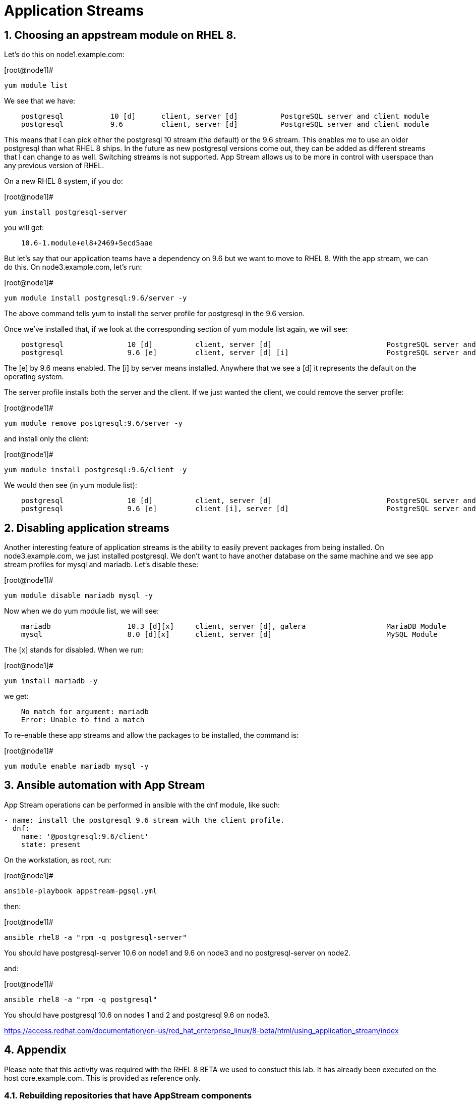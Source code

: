 :sectnums:
:sectnumlevels: 3
ifdef::env-github[]
:tip-caption: :bulb:
:note-caption: :information_source:
:important-caption: :heavy_exclamation_mark:
:caution-caption: :fire:
:warning-caption: :warning:
endif::[]

= Application Streams

== Choosing an appstream module on RHEL 8.

Let’s do this on node1.example.com:

.[root@node1]#
----
yum module list
----

We see that we have:

[source,indent=4]
----
postgresql           10 [d]      client, server [d]          PostgreSQL server and client module
postgresql           9.6         client, server [d]          PostgreSQL server and client module
----

This means that I can pick either the postgresql 10 stream (the default)
or the 9.6 stream. This enables me to use an older postgresql than what
RHEL 8 ships. In the future as new postgresql versions come out, they
can be added as different streams that I can change to as well.
Switching streams is not supported. App Stream allows us to be more in
control with userspace than any previous version of RHEL.

On a new RHEL 8 system, if you do:

.[root@node1]#
----
yum install postgresql-server
----

you will get:

[source,indent=4]
----
10.6-1.module+el8+2469+5ecd5aae
----

But let’s say that our application teams have a dependency on 9.6 but we
want to move to RHEL 8. With the app stream, we can do this. On
node3.example.com, let’s run:

.[root@node1]#
----
yum module install postgresql:9.6/server -y
----

The above command tells yum to install the server profile for postgresql
in the 9.6 version.

Once we’ve installed that, if we look at the corresponding section of
yum module list again, we will see:

[source,indent=4]
----
postgresql               10 [d]          client, server [d]                           PostgreSQL server and client module
postgresql               9.6 [e]         client, server [d] [i]                       PostgreSQL server and client module
----

The [e] by 9.6 means enabled. The [i] by server means installed.
Anywhere that we see a [d] it represents the default on the operating
system.

The server profile installs both the server and the client. If we just
wanted the client, we could remove the server profile:

.[root@node1]#
----
yum module remove postgresql:9.6/server -y
----

and install only the client:

.[root@node1]#
----
yum module install postgresql:9.6/client -y
----

We would then see (in yum module list):

[source,indent=4]
----
postgresql               10 [d]          client, server [d]                           PostgreSQL server and client module
postgresql               9.6 [e]         client [i], server [d]                       PostgreSQL server and client module
----

== Disabling application streams

Another interesting feature of application streams is the ability to
easily prevent packages from being installed. On node3.example.com, we
just installed postgresql. We don’t want to have another database on the
same machine and we see app stream profiles for mysql and mariadb. Let’s
disable these:

.[root@node1]#
----
yum module disable mariadb mysql -y
----

Now when we do yum module list, we will see:

[source,indent=4]
----
mariadb                  10.3 [d][x]     client, server [d], galera                   MariaDB Module
mysql                    8.0 [d][x]      client, server [d]                           MySQL Module
----

The [x] stands for disabled. When we run:

.[root@node1]#
----
yum install mariadb -y
----

we get:

[source,indent=4]
----
No match for argument: mariadb
Error: Unable to find a match
----

To re-enable these app streams and allow the packages to be installed,
the command is:

.[root@node1]#
----
yum module enable mariadb mysql -y
----

== Ansible automation with App Stream

App Stream operations can be performed in ansible with the dnf module,
like such:

[source,yaml]
----
- name: install the postgresql 9.6 stream with the client profile.
  dnf:
    name: '@postgresql:9.6/client'
    state: present
----

On the workstation, as root, run:

.[root@node1]#
----
ansible-playbook appstream-pgsql.yml
----

then:

.[root@node1]#
----
ansible rhel8 -a "rpm -q postgresql-server"
----

You should have postgresql-server 10.6 on node1 and 9.6 on node3 and no
postgresql-server on node2.

and:

.[root@node1]#
----
ansible rhel8 -a "rpm -q postgresql"
----

You should have postgresql 10.6 on nodes 1 and 2 and postgresql 9.6 on
node3.


https://access.redhat.com/documentation/en-us/red_hat_enterprise_linux/8-beta/html/using_application_stream/index











== Appendix

Please note that this activity was required with the RHEL 8 BETA we used to constuct this lab.  It has already been executed on the host core.example.com.  This is provided as reference only.

=== Rebuilding repositories that have AppStream components

==== Unpack the RHEL 8 DVD

This presumes the DVD is mounted on /mnt

.[root@node1]#
----
mkdir /var/www/html/repos/rhel8/rc-1
cd /var/www/html/repos/rhel8/rc-1
tar cf - -C /mnt . | tar xvf -
----

Install the required tools.

.[root@node1]#
----
yum install createrepo_c
----

Proceed to create repository with functional application streams

.[root@node1]#
----
cd /var/www/html/repos/rhel8/rc-1/AppStream
cd repodata
gunzip 87ada5e5d9c759dccdff8955fc93c33760454907021411ef552d3a6a8ca5ecc5-modules.yaml.gz
mv 87ada5e5d9c759dccdff8955fc93c33760454907021411ef552d3a6a8ca5ecc5-modules.yaml ../modules.yaml
cp 9d3cd6fcf9bdd9799b1c285b9d2d2627a8e4e5cd4e126bbfa8d8efea1722bde3-comps-AppStream.x86_64.xml ../
cd ..
rm -rf ./repodata
createrepo_c . -g 9d3cd6fcf9bdd9799b1c285b9d2d2627a8e4e5cd4e126bbfa8d8efea1722bde3-comps-AppStream.x86_64.xml
modifyrepo_c --mdtype=modules ./modules.yaml ./repodata/
----

At this point, you have properly regenerated the AppStream repository.

Now all that is left is to create and distribute the yum configuration file _(/etc/yum.repos.d/rhel8-rc1.repo)_ to your clients.

[source]
----
[rhel8]
name=RHEL8
baseurl=http://core.example.com/repos/rhel8/rc-1/BaseOS/
enabled=1
gpgcheck=0

[rhel8-appstream]
name=RHEL8-APPSTREAM
baseurl=http://core.example.com/repos/rhel8/rc-1/AppStream
enabled=1
gpgcheck=0
----

== Additional Resources

Red Hat Documentation

    * link:https://access.redhat.com/documentation/en-us/red_hat_enterprise_linux/8-beta/html/using_application_stream/index[USING APPLICATION STREAM]

[discrete]
== End of Unit

link:../RHEL8-Workshop.adoc#toc[Return to TOC]

////
Always end files with a blank line to avoid include problems.
////
